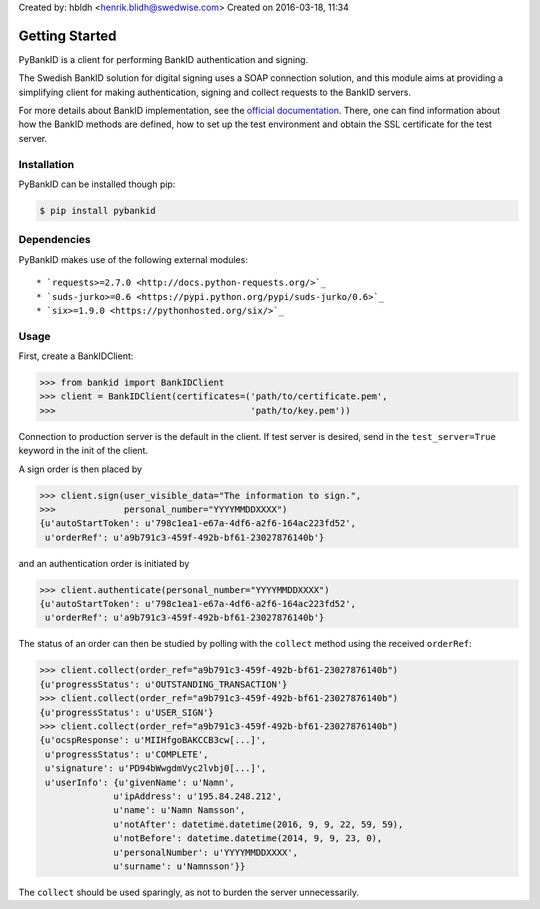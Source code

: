 .. Docstring for this page.

Created by: hbldh <henrik.blidh@swedwise.com>
Created on 2016-03-18, 11:34

.. _usage:

Getting Started
===============

PyBankID is a client for performing BankID authentication and signing.

The Swedish BankID solution for digital signing uses a SOAP
connection solution, and this module aims at providing a simplifying
client for making authentication, signing and collect requests to
the BankID servers.

For more details about BankID implementation, see the `official documentation
<https://www.bankid.com/bankid-i-dina-tjanster/rp-info>`_. There, one can find information
about how the BankID methods are defined, how to set up the test environment
and obtain the SSL certificate for the test server.

Installation
------------
PyBankID can be installed though pip:

.. code-block:: bash

    $ pip install pybankid

Dependencies
------------

PyBankID makes use of the following external modules::

    * `requests>=2.7.0 <http://docs.python-requests.org/>`_
    * `suds-jurko>=0.6 <https://pypi.python.org/pypi/suds-jurko/0.6>`_
    * `six>=1.9.0 <https://pythonhosted.org/six/>`_

Usage
-----

First, create a BankIDClient:

.. code-block:: python

    >>> from bankid import BankIDClient
    >>> client = BankIDClient(certificates=('path/to/certificate.pem',
    >>>                                     'path/to/key.pem'))

Connection to production server is the default in the client. If test
server is desired, send in the ``test_server=True`` keyword in the init
of the client.

A sign order is then placed by

.. code-block:: python

    >>> client.sign(user_visible_data="The information to sign.",
    >>>             personal_number="YYYYMMDDXXXX")
    {u'autoStartToken': u'798c1ea1-e67a-4df6-a2f6-164ac223fd52',
     u'orderRef': u'a9b791c3-459f-492b-bf61-23027876140b'}

and an authentication order is initiated by

.. code-block:: python

    >>> client.authenticate(personal_number="YYYYMMDDXXXX")
    {u'autoStartToken': u'798c1ea1-e67a-4df6-a2f6-164ac223fd52',
     u'orderRef': u'a9b791c3-459f-492b-bf61-23027876140b'}

The status of an order can then be studied by polling
with the ``collect`` method using the received ``orderRef``:

.. code-block:: python

    >>> client.collect(order_ref="a9b791c3-459f-492b-bf61-23027876140b")
    {u'progressStatus': u'OUTSTANDING_TRANSACTION'}
    >>> client.collect(order_ref="a9b791c3-459f-492b-bf61-23027876140b")
    {u'progressStatus': u'USER_SIGN'}
    >>> client.collect(order_ref="a9b791c3-459f-492b-bf61-23027876140b")
    {u'ocspResponse': u'MIIHfgoBAKCCB3cw[...]',
     u'progressStatus': u'COMPLETE',
     u'signature': u'PD94bWwgdmVyc2lvbj0[...]',
     u'userInfo': {u'givenName': u'Namn',
                  u'ipAddress': u'195.84.248.212',
                  u'name': u'Namn Namsson',
                  u'notAfter': datetime.datetime(2016, 9, 9, 22, 59, 59),
                  u'notBefore': datetime.datetime(2014, 9, 9, 23, 0),
                  u'personalNumber': u'YYYYMMDDXXXX',
                  u'surname': u'Namnsson'}}

The ``collect`` should be used sparingly, as not to burden the server unnecessarily.
